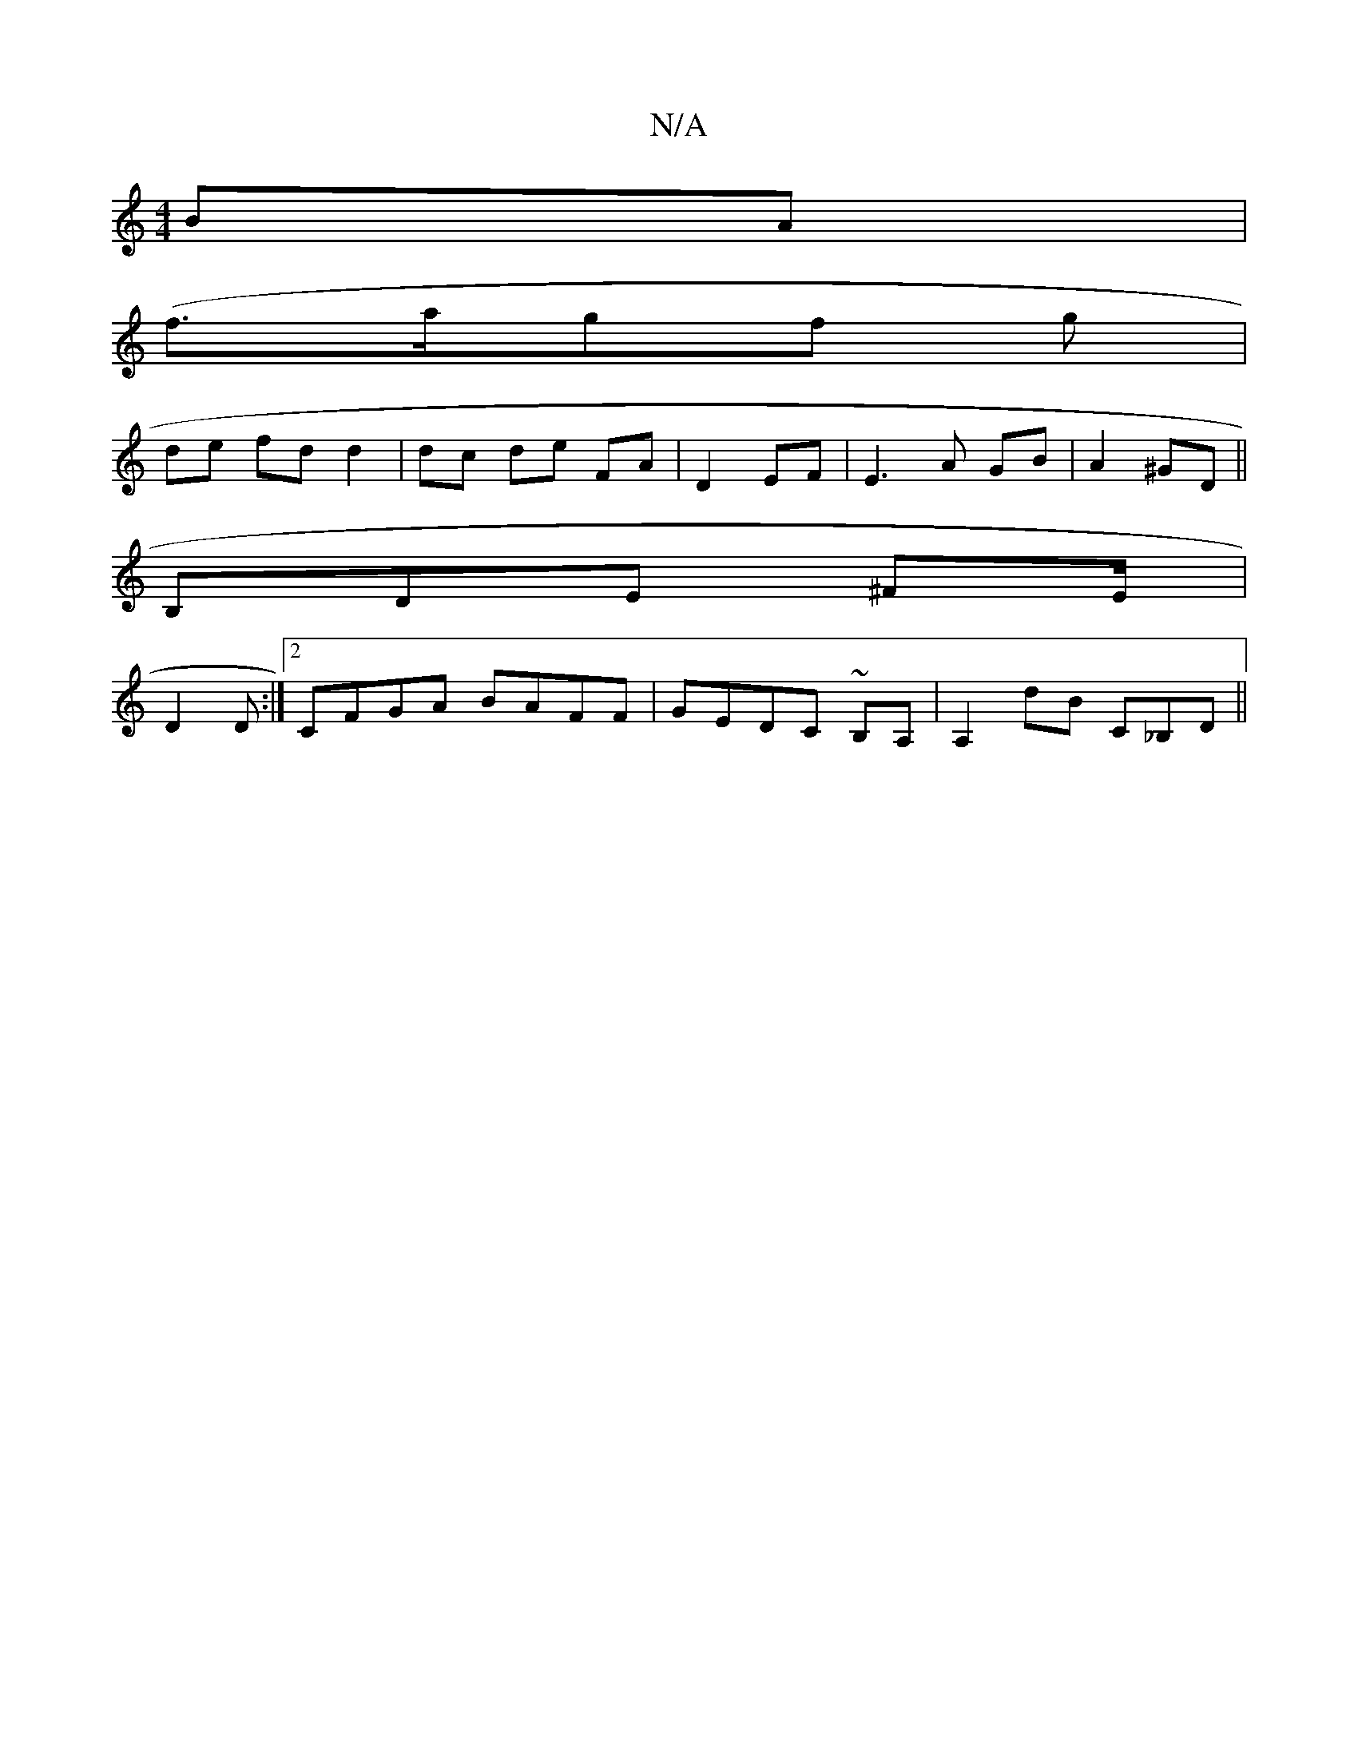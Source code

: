 X:1
T:N/A
M:4/4
R:N/A
K:Cmajor
 BA |
(f3/2a/2gf g |
de fd d2 | dc de FA|D2 EF|E3A GB|A2 ^GD||
B,DE ^FE/|
D2 D:|2 CFGA BAFF|GEDC ~B,A,|A,2dB C_B,D ||

|:ABA B2 A:|
|: B |GEd BBG (G3F|
E2A ABc|dBG ~A3|f2 eA e |bb ge | gB g g | eg a2 